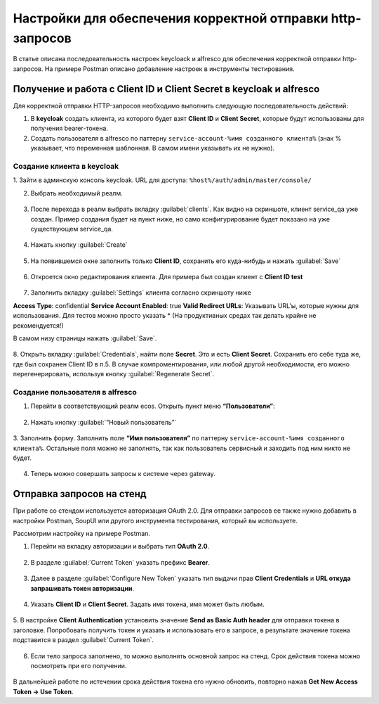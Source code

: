 .. _keycloak_postman:

Настройки для обеспечения корректной отправки http-запросов
================================================================

В статье описана последовательность настроек keycloack и alfresco для обеспечения корректной отправки http-запросов.
На примере Postman описано добавление настроек в инструменты тестирования. 

Получение и работа с Client ID и Client Secret в keycloak и alfresco
-----------------------------------------------------------------------

Для корректной отправки HTTP-запросов необходимо выполнить следующую последовательность действий:

1.	В **keycloak** создать клиента, из которого будет взят **Client ID** и **Client Secret**, которые будут использованы для получения bearer-токена.
2.	Cоздать пользователя в alfresco по паттерну ``service-account-%имя созданного клиента%`` (знак % указывает, что переменная шаблонная. В самом имени указывать их не нужно).

Создание клиента в keycloak
~~~~~~~~~~~~~~~~~~~~~~~~~~~~

1.	Зайти в админскую консоль keycloak. 
URL для доступа: ``%host%/auth/admin/master/console/`` 

2.	Выбрать необходимый реалм. 

 .. image:: _static/keycloack_postman/Keycloack_1.png
       :width: 700
       :align: center
 
3.	После перехода в реалм выбрать вкладку :guilabel:`clients`. Как видно на скриншоте, клиент service_qa уже создан. Пример создания будет на пункт ниже, но само конфигурирование будет показано на уже существующем service_qa.

 .. image:: _static/keycloack_postman/Keycloack_2.png
       :width: 600
       :align: center

4.	Нажать кнопку :guilabel:`Create`

 .. image:: _static/keycloack_postman/Keycloack_3.png
       :width: 700
       :align: center

5.	На появившемся окне заполнить только **Client ID**, сохранить его куда-нибудь и нажать :guilabel:`Save`

 .. image:: _static/keycloack_postman/Keycloack_4.png
       :width: 600
       :align: center

6.	Откроется окно редактирования клиента. Для примера был создан клиент с **Client ID test**

 .. image:: _static/keycloack_postman/Keycloack_5.png
       :width: 600
       :align: center

7.	Заполнить вкладку :guilabel:`Settings` клиента согласно скриншоту ниже

**Access Type**: confidential
**Service Account Enabled**: true
**Valid Redirect URLs**: Указывать URL'ы, которые нужны для использования. Для тестов можно просто указать * (На продуктивных средах так делать крайне не рекомендуется!)

В самом низу страницы нажать :guilabel:`Save`.

 .. image:: _static/keycloack_postman/Keycloack_6.png
       :width: 700
       :align: center

8.	Открыть вкладку :guilabel:`Credentials`, найти поле **Secret**. Это и есть **Client Secret**. Сохранить его себе туда же, где был сохранен Client ID в п.5. 
В случае компроментирования, или любой другой необходимости, его можно перегенерировать, используя кнопку :guilabel:`Regenerate Secret`.

 .. image:: _static/keycloack_postman/Keycloack_7.png
       :width: 700
       :align: center

Cоздание пользователя в alfresco
~~~~~~~~~~~~~~~~~~~~~~~~~~~~~~~~~~~

1.	Перейти в соответствующий реалм ecos. Открыть пункт меню **“Пользователи”**:

 .. image:: _static/keycloack_postman/Keycloack_8.png
       :width: 700
       :align: center

2.	Нажать кнопку :guilabel:`“Новый пользователь”`

 .. image:: _static/keycloack_postman/Keycloack_9.png
       :width: 700
       :align: center

3.	Заполнить форму. 
Заполнить поле **“Имя пользователя”** по паттерну ``service-account-%имя созданного клиента%``. Остальные поля можно не заполнять, так как пользователь сервисный и заходить под ним никто не будет.

 .. image:: _static/keycloack_postman/Keycloack_10.png
       :width: 700
       :align: center
 
4.	Теперь можно совершать запросы к системе через gateway.


Отправка запросов на стенд
-----------------------------

При работе со стендом используется авторизация OAuth 2.0. 
Для отправки запросов ее также нужно добавить в настройки Postman, SoupUI или другого инструмента тестирования, который вы используете.

Рассмотрим настройку на примере Postman. 

1.	Перейти на вкладку авторизации и выбрать тип **OAuth 2.0**.
 
 .. image:: _static/keycloack_postman/Postman_1.png
       :width: 700
       :align: center

2.	В разделе :guilabel:`Current Token` указать префикс **Bearer**.

 .. image:: _static/keycloack_postman/Postman_2.png
       :width: 700
       :align: center
 
3.	Далее в разделе :guilabel:`Configure New Token` указать тип выдачи прав **Client Credentials** и **URL откуда запрашивать токен авторизации**. 
 
 .. image:: _static/keycloack_postman/Postman_3.png
       :width: 700
       :align: center
       
4.	Указать **Client ID** и **Client Secret**. Задать имя токена, имя может быть любым. 
 
 .. image:: _static/keycloack_postman/Keycloack_4.png
       :width: 700
       :align: center

5.	В настройке **Client Authentication** установить значение **Send as Basic Auth header** для отправки токена в заголовке. 
Попробовать получить токен и указать и использовать его в запросе, в результате значение токена подставится в раздел :guilabel:`Current Token`.

 .. image:: _static/keycloack_postman/Keycloack_5.png
       :width: 700
       :align: center

 .. image:: _static/keycloack_postman/Keycloack_6.png
       :width: 700
       :align: center
 
 .. image:: _static/keycloack_postman/Keycloack_7.png
       :width: 700
       :align: center

6.	Если тело запроса заполнено, то можно выполнять основной запрос на стенд. Срок действия токена можно посмотреть при его получении. 

 .. image:: _static/keycloack_postman/Keycloack_8.png
       :width: 700
       :align: center

В дальнейшей работе по истечении срока действия токена его нужно обновить, повторно нажав **Get New Access Token → Use Token**.


